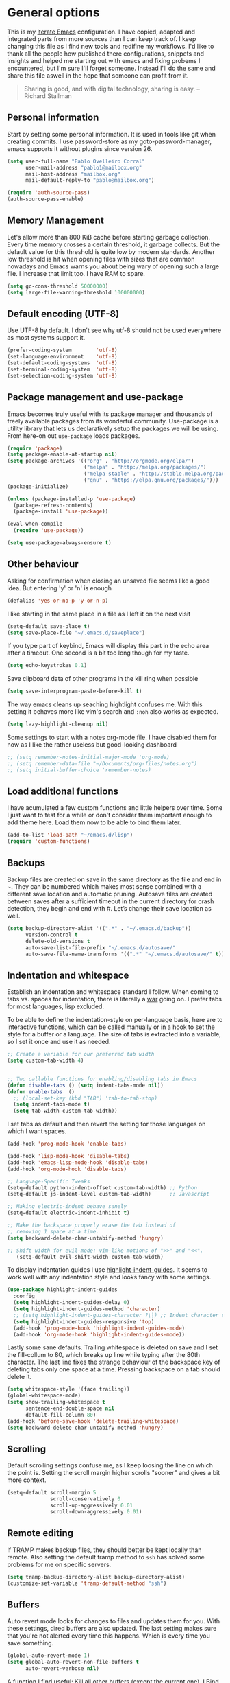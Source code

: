 #+AUTHOR: Pablo Ovelleiro Corral <pablo1@mailbox.org>
#+STARTUP: content

* General options
  This is my [[https://de.wikipedia.org/wiki/Literate_programming][iterate Emacs]] configuration. I have copied, adapted and integrated
  parts from more sources than I can keep track of. I keep changing this file
  as I find new tools and redifine my workflows. I'd like to thank all
  the people how published there configurations, snippets and insights and helped me starting out with
  emacs and fixing probems I encountered, but I'm sure I'll forget someone.
  Instead I'll do the same and share this file aswell in the hope that someone
  can profit from it.

  #+BEGIN_QUOTE
  Sharing is good, and with digital technology, sharing is easy.
  -- Richard Stallman
  #+END_QUOTE

** Personal information
   Start by setting some personal information. It is used in tools like git when
   creating commits. I use password-store as my goto-password-manager, emacs
   supports it without plugins since version 26.

   #+BEGIN_SRC emacs-lisp :tangle yes
     (setq user-full-name "Pablo Ovelleiro Corral"
           user-mail-address "pablo1@mailbox.org"
           mail-host-address "mailbox.org"
           mail-default-reply-to "pablo@mailbox.org")

     (require 'auth-source-pass)
     (auth-source-pass-enable)
   #+END_SRC

** Memory Management

   Let's allow more than 800 KiB cache before starting garbage collection. Every
   time memory crosses a certain threshold, it garbage collects. But the
   default value for this threshold is quite low by modern standards. Another
   low threshold is hit when opening files with sizes that are common nowadays
   and Emacs warns you about being wary of opening such a large file. I
   increase that limit too. I have RAM to spare.

   #+BEGIN_SRC emacs-lisp
   (setq gc-cons-threshold 50000000)
   (setq large-file-warning-threshold 100000000)
   #+END_SRC

** Default encoding (UTF-8)
   Use UTF-8 by default. I don't see why utf-8 should not be used everywhere as
   most systems support it.

   #+BEGIN_SRC emacs-lisp :tangle yes
     (prefer-coding-system        'utf-8)
     (set-language-environment    'utf-8)
     (set-default-coding-systems  'utf-8)
     (set-terminal-coding-system  'utf-8)
     (set-selection-coding-system 'utf-8)
   #+END_SRC

** Package management and use-package

   Emacs becomes truly useful with its package manager and thousands of freely
   available packages from its wonderful community. Use-package is a utility
   library that lets us declaratively setup the packages we will be using. From
   here-on out =use-package= loads packages.

   #+BEGIN_SRC emacs-lisp
     (require 'package)
     (setq package-enable-at-startup nil)
     (setq package-archives '(("org" . "http://orgmode.org/elpa/")
                              ("melpa" . "http://melpa.org/packages/")
                              ("melpa-stable" . "http://stable.melpa.org/packages/")
                              ("gnu" . "https://elpa.gnu.org/packages/")))
     (package-initialize)

     (unless (package-installed-p 'use-package)
       (package-refresh-contents)
       (package-install 'use-package))

     (eval-when-compile
       (require 'use-package))

     (setq use-package-always-ensure t)
   #+END_SRC

** Other behaviour
   Asking for confirmation when closing an unsaved file seems like a good idea.
   But entering 'y' or 'n' is enough

   #+BEGIN_SRC emacs-lisp
   (defalias 'yes-or-no-p 'y-or-n-p)
   #+END_SRC

   I like starting in the same place in a file as I left it on the next visit

   #+BEGIN_SRC emacs-lisp
  (setq-default save-place t)
  (setq save-place-file "~/.emacs.d/saveplace")
   #+END_SRC

   If you type part of keybind, Emacs will display this part in the echo area after
   a timeout. One second is a bit too long though for my taste.

   #+BEGIN_SRC emacs-lisp
   (setq echo-keystrokes 0.1)
   #+END_SRC

   Save clipboard data of other programs in the kill ring when possible

   #+BEGIN_SRC emacs-lisp
  (setq save-interprogram-paste-before-kill t)
   #+END_SRC

   The way emacs cleans up seaching hightlight confuses me. With this setting it
   behaves more like vim's search and =:noh= also works as expected.

   #+BEGIN_SRC emacs-lisp
    (setq lazy-highlight-cleanup nil)
   #+END_SRC

   Some settings to start with a notes org-mode file. I have disabled them for now
   as I like the rather useless but good-looking dashboard

   #+BEGIN_SRC emacs-lisp
    ;; (setq remember-notes-initial-major-mode 'org-mode)
    ;; (setq remember-data-file "~/Documents/org-files/notes.org")
    ;; (setq initial-buffer-choice 'remember-notes)
   #+END_SRC

** Load additional functions

   I have acumulated a few custom functions and little helpers over time. Some I
   just want to test for a while or don't consider them important enough to add
   theme here. Load them now to be able to bind them later.

   #+BEGIN_SRC emacs-lisp
     (add-to-list 'load-path "~/emacs.d/lisp")
     (require 'custom-functions)
   #+END_SRC

** Backups
   Backup files are created on save in the same directory as the file and end in
   ~. They can be numbered which makes most sense combined with a different save
   location and automatic pruning. Autosave files are created between saves after
   a sufficient timeout in the current directory for crash detection, they begin
   and end with #. Let’s change their save location as well.
   #+BEGIN_SRC emacs-lisp
     (setq backup-directory-alist '((".*" . "~/.emacs.d/backup"))
           version-control t
           delete-old-versions t
           auto-save-list-file-prefix "~/.emacs.d/autosave/"
           auto-save-file-name-transforms '((".*" "~/.emacs.d/autosave/" t)))
   #+END_SRC

** Indentation and whitespace

   Establish an indentation and whitespace standard I follow. When coming to
   tabs vs. spaces for indentation, there is literally a [[https://www.jwz.org/doc/tabs-vs-spaces.html][war]] going on. I prefer
   tabs for most languages, lisp excluded.

   To be able to define the indentation-style on per-language basis, here are to
   interactive functions, which can be called manually or in a hook to set the
   style for a buffer or a language. The size of tabs is extracted into a
   variable, so I set it once and use it as needed.

   #+BEGIN_SRC emacs-lisp :tangle yes
     ;; Create a variable for our preferred tab width
     (setq custom-tab-width 4)


     ;; Two callable functions for enabling/disabling tabs in Emacs
     (defun disable-tabs () (setq indent-tabs-mode nil))
     (defun enable-tabs  ()
       ;; (local-set-key (kbd "TAB") 'tab-to-tab-stop)
       (setq indent-tabs-mode t)
       (setq tab-width custom-tab-width))
   #+END_SRC

   I set tabs as default and then revert the setting for those languages on
   which I want spaces.

   #+BEGIN_SRC emacs-lisp
     (add-hook 'prog-mode-hook 'enable-tabs)

     (add-hook 'lisp-mode-hook 'disable-tabs)
     (add-hook 'emacs-lisp-mode-hook 'disable-tabs)
     (add-hook 'org-mode-hook 'disable-tabs)

     ;; Language-Specific Tweaks
     (setq-default python-indent-offset custom-tab-width) ;; Python
     (setq-default js-indent-level custom-tab-width)      ;; Javascript

     ;; Making electric-indent behave sanely
     (setq-default electric-indent-inhibit t)

     ;; Make the backspace properly erase the tab instead of
     ;; removing 1 space at a time.
     (setq backward-delete-char-untabify-method 'hungry)

     ;; Shift width for evil-mode: vim-like motions of ">>" and "<<".
        (setq-default evil-shift-width custom-tab-width)

   #+END_SRC

   To display indentation guides I use [[https://github.com/DarthFennec/highlight-indent-guides][highlight-indent-guides]]. It seems to work
   well with any indentation style and looks fancy with some settings.

   #+BEGIN_SRC emacs-lisp
     (use-package highlight-indent-guides
       :config
       (setq highlight-indent-guides-delay 0)
       (setq highlight-indent-guides-method 'character)
       ;; (setq highlight-indent-guides-character ?\┆) ;; Indent character samples: | ┆ ┊
       (setq highlight-indent-guides-responsive 'top)
       (add-hook 'prog-mode-hook 'highlight-indent-guides-mode)
       (add-hook 'org-mode-hook 'highlight-indent-guides-mode))
   #+END_SRC

   Lastly some sane defaults. Trailing whitespace is deleted on save and I set
   the fill-collum to 80, which breaks up line while typing after the 80th
   character. The last line fixes the strange behaviour of the backspace key of
   deleting tabs only one space at a time. Pressing backspace on a tab should
   delete it.

   #+BEGIN_SRC emacs-lisp
     (setq whitespace-style '(face trailing))
     (global-whitespace-mode)
     (setq show-trailing-whitespace t
           sentence-end-double-space nil
           default-fill-column 80)
     (add-hook 'before-save-hook 'delete-trailing-whitespace)
     (setq backward-delete-char-untabify-method 'hungry)
   #+END_SRC

** Scrolling
   Default scrolling settings confuse me, as I keep loosing the line on which the
   point is. Setting the scroll margin higher scrolls "sooner" and gives a bit
   more context.
   #+BEGIN_SRC emacs-lisp
     (setq-default scroll-margin 5
                   scroll-conservatively 0
                   scroll-up-aggressively 0.01
                   scroll-down-aggressively 0.01)
   #+END_SRC

** Remote editing
   If TRAMP makes backup files, they should better be kept locally than remote.
   Also setting the default tramp method to =ssh= has solved some problems for
   me on specific servers.

   #+BEGIN_SRC emacs-lisp
     (setq tramp-backup-directory-alist backup-directory-alist)
     (customize-set-variable 'tramp-default-method "ssh")
   #+END_SRC

** Buffers
   Auto revert mode looks for changes to files and updates them for you. With
   these settings, dired buffers are also updated. The last setting makes sure
   that you're not alerted every time this happens. Which is every time you
   save something.

   #+BEGIN_SRC emacs-lisp
     (global-auto-revert-mode 1)
     (setq global-auto-revert-non-file-buffers t
           auto-revert-verbose nil)
   #+END_SRC

   A function I find useful: Kill all other buffers (except the current one). I
   Bind this to a key in general, as I use it quite a lot.

   #+BEGIN_SRC emacs-lisp
     (defun kill-other-buffers ()
       "Kill all other buffers."
       (interactive)
       (mapc 'kill-buffer
             (delq (current-buffer)
                   (remove-if-not 'buffer-file-name (buffer-list)))))
   #+END_SRC

* Evil

  The extensible vi layer for Emacs. As a vim-refugee I try to enable evil-mode
  in as many places as I can.

** [[https://github.com/emacs-evil/evil][evil-mode]]
   Ensure the evil-mode package is installed. I don't do much configuration here
   apart from remapping =:= and =;=. I never saw the point of having to press
   =Shift= to enter commands, swiching this keys completely makes more sense to
   me.

   #+BEGIN_SRC emacs-lisp
     (use-package evil
       :ensure t
       :init
       (setq evil-want-integration t)
       (setq evil-want-keybinding nil)
       :config (progn
                 (evil-mode 1)                                                         ;; Enable evil mode everywhere
                 (define-key evil-normal-state-map (kbd ";") 'evil-ex)                 ;; Swap ; and : for easier command entering (normal mode)
                 (define-key evil-visual-state-map (kbd ";") 'evil-ex)                 ;; Swap ; and : for easier command entering (visual mode)
                 (define-key evil-motion-state-map (kbd ":") 'evil-repeat-find-char))) ;; I don't use this much, but map it for completeness


       ;; (evil-define-key 'normal 'global "/" 'swiper)

     ;; (with-eval-after-load 'evil-maps
     ;;   (define-key evil-insert-state-map (kbd "RET") 'newline-and-indent))
   #+END_SRC

** [[https://github.com/emacs-evil/evil-collection][evil-collection]]

   More evil-mode keybindings, more evil-mode, more evil. There are parts that
   evil-mode doesn't cover on it's own like =help-mode= or =calendar=, this
   makes evil's keybindings more consistent.

   #+BEGIN_SRC emacs-lisp :tangle yes
     (use-package evil-collection
       :after evil
       :ensure t
       :custom
       (evil-collection-setup-minibuffer t)
       :config (setq evil-collection-mode-list (delete 'dired evil-collection-mode-list))
       (evil-collection-init))
   #+END_SRC

** [[https://github.com/Somelauw/evil-org-mode][evil-org]]

   I also want evil bindings for org-mode. Why shouldn't I?

   #+BEGIN_SRC emacs-lisp
     (use-package evil-org
       :ensure t
       :after org
       :after evil
       :config
       (add-hook 'org-mode-hook 'evil-org-mode)
       (add-hook 'evil-org-mode-hook
                 (lambda ()
                   (evil-org-set-key-theme)))
       (require 'evil-org-agenda)
       (evil-org-agenda-set-keys))
   #+END_SRC

** [[https://github.com/emacs-evil/evil-magit][evil-magit]]

   Evil keybingings for magit

   #+BEGIN_SRC emacs-lisp :tangle yes
         (use-package evil-magit)
   #+END_SRC

** [[https://github.com/linktohack/evil-commentary][evil-commentary]]

   Toggle comments in evil-mode. I used the similar vim-plugin for a long time,
   so this is muscle-memory. No need to learn it from scratch, the keybindings
   are the same.

   #+BEGIN_SRC emacs-lisp
     (use-package evil-commentary
       :after evil
       :ensure t
       :config
       (evil-commentary-mode))
   #+END_SRC

** [[https://github.com/cofi/evil-numbers][evil-numbers]]

   Another vim-inspired package. I have disabled it for now, since what I really
   want is something like [[https://github.com/triglav/vim-visual-increment][vim-visual-increment]]. One day I might implement that
   functionality and submit a pull-request or create a fork of the package.

   #+BEGIN_SRC emacs-lisp
     ;; (use-package evil-numbers
     ;;    :ensure
     ;;    :config
     ;;    (define-key evil-normal-state-map (kbd "C-A")
     ;;   'evil-numbers/inc-at-pt)
     ;; (define-key evil-normal-state-map (kbd "C-S-A")
     ;;   'evil-numbers/dec-at-pt)
     ;; )
   #+END_SRC


* Language server protocol

  Taken from the [[https://microsoft.github.io/language-server-protocol/][Official page for Language server]]: The idea behind the Language
  Server Protocol (LSP) is to standardize the protocol for how such servers and
  development tools communicate. This way, a single Language Server can be
  re-used in multiple development tools, which in turn can support multiple
  languages with minimal effort.

  In emacs I use [[https://github.com/emacs-lsp/lsp-mode][lsp-mode]] together with [[https://github.com/emacs-lsp/lsp-ui][lsp-ui]] (higher level UI modules) and
  [[https://github.com/tigersoldier/company-lsp][company-lsp]] (integration for my autocompletion package)

  #+BEGIN_SRC emacs-lisp
    (use-package lsp-mode
      :ensure t
      :init (setq lsp-inhibit-message t
                  lsp-eldoc-render-all nil
                  lsp-highlight-symbol-at-point nil))

    (add-hook 'after-init-hook #'global-flycheck-mode)
    (use-package company-lsp
      :after  company
      :ensure t
      :config
      (setq company-lsp-enable-snippet t
            company-lsp-cache-candidates t))


    (use-package lsp-ui
      :ensure t
      :config
      (setq lsp-ui-sideline-enable t
            lsp-ui-sideline-show-symbol t
            lsp-ui-sideline-show-hover t
            lsp-ui-flycheck-enable t
            lsp-ui-imenu-enable t
            ;; lsp-ui-doc-enable nil
            ;; lsp-ui-sideline-ignore-duplicate t
            lsp-ui-sideline-show-code-actions t
            lsp-ui-sideline-update-mode 'point))


    (add-hook 'lsp-mode-hook 'lsp-ui-mode)

    ;; Enable LSP for some languages
    (add-hook 'python-mode-hook #'lsp)
    (add-hook 'go-mode-hook #'lsp)
    (add-hook 'java-mode-hook #'lsp)

    ;; Enable flycheck-mode to display flycheck diagnostics
    (add-hook 'go-mode-hook 'flycheck-mode)
    (add-hook 'python-mode-hook 'flycheck-mode)
    (add-hook 'java-mode-hook 'flycheck-mode)
  #+END_SRC

** [[https://github.com/emacs-lsp/lsp-java][lsp-java]]

   lsp-mode support for java
   #+BEGIN_SRC emacs-lisp
   (use-package lsp-java
     :ensure t
     :after lsp
     :config (add-hook 'java-mode-hook 'lsp))
   #+END_SRC

* File-types
** config-general-mode, general unix files
   #+BEGIN_SRC emacs-lisp
     (use-package config-general-mode
       :ensure t
       :mode ("\\.conf$" "\\.*rc$" ".ini"))

     (use-package ssh-config-mode
       :ensure t
       :mode ("/\\.ssh/config\\'" "/system/ssh\\'" "/sshd?_config\\'" "/known_hosts\\'" "/authorized_keys2?\\'")
       :hook (ssh-config-mode . turn-on-font-lock)
       :config
       (autoload 'ssh-config-mode "ssh-config-mode" t))

     (use-package logview
       :ensure t
       :mode ("syslog\\(?:\\.[0-9]+\\)" "\\.log\\(?:\\.[0-9]+\\)?\\'"))

     (use-package yaml-mode
       :ensure t
       :mode (".yaml$"))

     (use-package yaml-tomato
       :ensure t)

     (use-package vimrc-mode
       :ensure t
       :mode ("^\\.vimrc\\'"))
   #+END_SRC

** graphviz
   #+BEGIN_SRC emacs-lisp
     (use-package graphviz-dot-mode
     :ensure t
     :init
     ;; (defvar default-tab-width nil)
     :mode ("\\.dot\\'"))
   #+END_SRC

** Latex Export

   Most times I use latex it will have some kind of code-blocks in it. I almost
   always want code syntax-highlighting and use the =minted= package for it.
   Some additional options are passed to the latex command, which is set to
   =xelatex=.

   #+BEGIN_SRC emacs-lisp
     (require 'ox-latex)
     (add-to-list 'org-latex-packages-alist '("" "minted"))
     (setq org-latex-listings 'minted)
     (setq org-latex-pdf-process
           '("xelatex -shell-escape -interaction nonstopmode -output-directory %o %f"))
     (setq org-latex-minted-options
           '(("frame" "lines") ("breaklines" "true")  ("frame" "single") ))
   #+END_SRC


** go

#+BEGIN_SRC emacs-lisp

(use-package go-mode
  :ensure t
  :mode ("\\.go\\'" . go-mode))

(use-package go-eldoc
  :ensure t
  :after (go-mode)
  :hook (go-mode . go-eldoc-setup))

(add-hook 'go-mode-hook 'lsp)

#+END_SRC
* Completion and snippets
** [[https://github.com/abo-abo/swiper][ivy/swiper/counsel]]

   Use ivy for selecting things, also add recent files and bookmarks to the list
   and set a custom date format. Enabling =virtual-buffers= shows recent files
   (=recentf=mode=) and bookmarks too. To stop the suggestions being littered
   with backup and autosave files, I ignore filenames beginning with =#= or
   ending with =#= or =~=.

   I set the matching algorithm to fuzzy (using flx) everywhere except in
   swiper. When searching in files I most often am looking for a particular string

   #+BEGIN_SRC emacs-lisp
     (use-package ivy
       :ensure t
       :config
       (ivy-mode)
       (setq ivy-display-style 'fancy
             ivy-format-function 'ivy-format-function-line ; Make highlight extend all the way to the right
             ivy-use-virtual-buffers t
             ivy-count-format "[%d/%d] "
             enable-recursive-minibuffers t
             ivy-use-selectable-prompt t)


       (setq counsel-find-file-ignore-regexp
             (concat
              "\\(?:\\`[#.]\\)"
              "\\|\\(?:\\`.+?[#~]\\'\\)")))



     (setq ivy-re-builders-alist
           '((swiper . ivy--regex-plus)
             (t      . ivy--regex-fuzzy)))



   #+END_SRC


   #+BEGIN_SRC emacs-lisp

(setq ivy-height-alist
      '((t
         lambda (_caller)
         (/ (frame-height) 3))))

   #+END_SRC

   Ivy-rich displays additional information for the items in ivy. I use mostly
   the default configuration for it for now, but there is more room for customization
   and improvement here.

   #+BEGIN_SRC emacs-lisp
     (use-package ivy-rich
       :ensure t
       :after ivy
       :init
       (setq ivy-rich-path-style 'abbrev
             ivy-virtual-abbreviate 'full)
       :config
       (setq ivy-rich-display-transformers-list

             '(ivy-switch-buffer
               (:columns
                ((ivy-rich-candidate (:width 50))  ; return the candidate itself
                 (ivy-rich-switch-buffer-size (:width 7))  ; return the buffer size
                 (ivy-rich-switch-buffer-indicators (:width 4 :face error :align right)); return the buffer indicators
                 (ivy-rich-switch-buffer-major-mode (:width 20 :face warning))          ; return the major mode info
                 (ivy-rich-switch-buffer-project (:width 20 :face success))             ; return project name using `projectile'
                 (ivy-rich-switch-buffer-path (:aligtn right :width (lambda (x) (ivy-rich-switch-buffer-shorten-path x (ivy-rich-minibuffer-width 0.3))))))  ; return file path relative to project root or `default-directory' if project is nil
                :predicate
                (lambda (cand) (get-buffer cand)))
               counsel-M-x
               (:columns
                ((counsel-M-x-transformer (:width 40))  ; thr original transfomer
                 (ivy-rich-counsel-function-docstring (:face font-lock-doc-face))))  ; return the docstring of the command
               counsel-describe-function
               (:columns
                ((counsel-describe-function-transformer (:width 40))  ; the original transformer
                 (ivy-rich-counsel-function-docstring (:face font-lock-doc-face))))  ; return the docstring of the function
               counsel-describe-variable
               (:columns
                ((counsel-describe-variable-transformer (:width 40))  ; the original transformer
                 (ivy-rich-counsel-variable-docstring (:face font-lock-doc-face))))  ; return the docstring of the variable
               counsel-recentf
               (:columns
                ((ivy-rich-candidate (:width 0.8)) ; return the candidate itself
                 (ivy-rich-file-last-modified-time (:face font-lock-comment-face)))) ; return the last modified time of the file
               counsel-projectile-switch-project
               (:columns
                ((ivy-rich-candidate)))
               counsel-projectile-find-file
               (:columns
                ((ivy-rich-file-icon)
                 (counsel-projectile-find-file-transformer))
                counsel-projectile-find-dir
                (:columns
                 ((ivy-rich-file-icon)
                  (counsel-projectile-find-dir-transformer))
                 ))))
       (ivy-rich-mode 1))

     (setq ivy-format-function #'ivy-format-function-line)
   #+END_SRC


** [[https://github.com/lewang/flx][flx]]

   I use flx which provides a better fuzzy matching algorithm for ivy. The
   details are explained on it's GitHub page, all I can say is: it works better
   for me. Setting =ivy--regex-fuzzy= splits each character with a wild card.
   Searching for "for" returns all "f.*o.*r" matches, resulting in a large
   number of hits. Ivy sorts such large lists using flx package's scoring
   mechanism automatically, if installed.

   #+BEGIN_SRC emacs-lisp
     (use-package flx
       :ensure t
       :config
       (setq ivy-initial-inputs-alist nil))
   #+END_SRC

** [[https://github.com/company-mode/company-mode][company-mode]]
   Modular in-buffer completion framework for Emacs
   #+BEGIN_SRC emacs-lisp

     ;; (use-package company-go
     ;;   :ensure t
     ;;   :defer t
     ;;   :init
     ;;   (with-eval-after-load 'company
     ;; (add-to-list 'company-backends 'company-go)))

     (use-package company
       :ensure t
       :config
       (progn
         (setq company-idle-delay 0.2
               company-selection-wrap-around t
               company-dabberv-downcase 0
               company-minimum-prefix-length 1
               company-show-numbers t
               company-tooltip-limit 20)
         (company-tng-configure-default)
         (define-key company-active-map [tab] nil)
         (define-key company-active-map (kbd "TAB") nil)
         )

       ;; Facing
       (unless (face-attribute 'company-tooltip :background)
         (set-face-attribute 'company-tooltip nil :background "black" :foreground "gray40")
         (set-face-attribute 'company-tooltip-selection nil :inherit 'company-tooltip :background "gray15")
         (set-face-attribute 'company-preview nil :background "black")
         (set-face-attribute 'company-preview-common nil :inherit 'company-preview :foreground "gray40")
         (set-face-attribute 'company-scrollbar-bg nil :inherit 'company-tooltip :background "gray20")
         (set-face-attribute 'company-scrollbar-fg nil :background "gray40"))


       ;; Activating globally
       (global-company-mode t)



       (use-package company-quickhelp
         :ensure t
         :after company
         :config
         (company-quickhelp-mode 1))

       (use-package company-quickhelp          ; Documentation popups for Company
         :ensure t
         :defer t
         :init (add-hook 'global-company-mode-hook #'company-quickhelp-mode)
         )
         )



          (push 'company-lsp company-backends)
   #+END_SRC


** [[https://github.com/joaotavora/yasnippet][yasnippet]]
   A template system for Emacs
   #+BEGIN_SRC emacs-lisp

     (use-package yasnippet
       :ensure t
       :config
       (progn

         ;; (define-key yas-minor-mode-map (kbd "tab") #'yas-expand)

         ;; Activate global
         (yas-global-mode)))

     (use-package yasnippet-snippets :ensure t)
     (use-package ivy-yasnippet :ensure t)

     (defvar company-mode/enable-yas t
       "Enable yasnippet for all backends.")

     (defun company-mode/backend-with-yas (backend)
       (if
           (or (not company-mode/enable-yas)
               (and (listp backend) (member 'company-yasnippet backend))
               )
           backend
         (append (if (consp backend) backend (list backend))
                 '(:with company-yasnippet))))
     (setq company-backends (mapcar #'company-mode/backend-with-yas company-backends))
   #+END_SRC

   Then working with yasnippet I use tab to exand snippets. Emacs is quite
   smart when it comes to indenting new lines, but sometimes I just want to
   insert a tab. The follwing function checks if I'm trying to expand a
   snippet, if not it just inserts a tab. There is also the
   =indent-for-tab-command= function (and others), but I keep having problems
   with it and just inserting a tab is good enought for me. Let the tab just
   be tab, I have =>>= and =<<= to indent.

   #+BEGIN_SRC emacs-lisp
       (defun check-expansion ()
         (save-excursion
           (if (looking-at "\\_>") t
             (backward-char 1)
             (if (looking-at "\\.") t
               (backward-char 1)
               (if (looking-at "->") t nil)))))

       (defun do-yas-expand ()
         (let ((yas/fallback-behavior 'return-nil))
           (yas/expand)))

       (defun tab-indent-or-complete ()
         (interactive)
         (if (minibufferp)
             (minibuffer-complete)
           (if (or (not yas/minor-mode)
                   (null (do-yas-expand)))
               (if (check-expansion)
                   (company-complete-common)
                 (tab-to-tab-stop)))))

       (global-set-key [tab] 'tab-indent-or-complete)
   #+END_SRC

* Org-Mode

  #+BEGIN_SRC emacs-lisp
        (defun ck/org-confirm-babel-evaluate (lang body)
          (not (or (string= lang "latex") (string= lang "dot"))))
        (setq org-confirm-babel-evaluate 'ck/org-confirm-babel-evaluate)

        (add-hook 'org-mode-hook '(lambda () (setq fill-column 80)))
        (add-hook 'org-mode-hook 'turn-on-auto-fill)

        (org-babel-do-load-languages
         'org-babel-load-languages
         '((dot . t))) ; this line activates dot

        (load-library "find-lisp")
        (setq org-agenda-files
              (find-lisp-find-files "~/Documents/org-files" "\.org$"))

    ;; (setq org-agenda-files (list "~/Documents/org-files/todo.org"
    ;;                              "~/Documents/org-files/calendar.org"
    ;;                              "~/Documents/org/home.org"))

  #+END_SRC

  #+BEGIN_SRC emacs-lisp

  (setq org-capture-templates
        '(
          ("t"    ; hotkey
           "TODO (personal)" ; name
           entry   ; type
                                          ; heading and title
           (file+headline "~/Documents/org-files/todo.org" "Personal")
           "* TODO %^{Description}\n%?\n\t%i\n\t%a%U")

          ("T"    ; hotkey
           "TODO (work)" ; name
           entry   ; type
                                          ; heading and title
           (file+headline "~/Documents/org-files/todo.org" "Committance")
           "* TODO %^{Description}\n%?\n\t%i\n\t%a%U")
          ))
  #+END_SRC

** [[https://github.com/sabof/org-bullets][org-bullets]]

   Make the bullets in org-mode look nicer with UTF-8 characters

   #+BEGIN_SRC emacs-lisp
   (setq org-cycle-separator-lines 0)
   (use-package org-bullets
     :demand
     :config
     (add-hook 'org-mode-hook (lambda () (org-bullets-mode 1))))

   #+END_SRC


** [[https://github.com/yjwen/org-reveal][org-reveal]]

   Reveal.js is a tool for creating HTML presentations. Org-Reveal exports Org
   documents to reveal.js presentations.

   #+BEGIN_SRC emacs-lisp
     (use-package ox-reveal
       :ensure ox-reveal)

     (setq org-reveal-root "http://cdn.jsdelivr.net/reveal.js/3.0.0/")
     (setq org-reveal-mathjax t)

     (use-package htmlize
       :ensure t)
   #+END_SRC

* Linting, spellcheck and reformatting
** [[https://github.com/flycheck/flycheck][flycheck]]
   On the fly syntax checking
   #+BEGIN_SRC emacs-lisp
   (use-package flycheck
     :ensure t
     :init (global-flycheck-mode))
   #+END_SRC
** [[https://github.com/lassik/emacs-format-all-the-code][format-all]]
   Auto-format source code in many languages with one command
   #+BEGIN_SRC emacs-lisp :tangle yes
      (use-package format-all
      :ensure t)
   #+END_SRC

* Other tools
  #+BEGIN_SRC emacs-lisp
(setq langtool-language-tool-jar "/usr/share/java/languagetool/languagetool-commandline.jar")

  #+END_SRC
** [[https://github.com/politza/pdf-tools][pdf-tools]]
   #+BEGIN_SRC emacs-lisp :tangle yes

     (use-package pdf-tools
       :ensure t
       :config
       (pdf-tools-install)
       (setq-default pdf-view-display-size 'fit-page)
       ;; (bind-keys :map pdf-view-mode-map
       ;;     ("\\" . hydra-pdftools/body)
       ;;     ("<s-spc>" .  pdf-view-scroll-down-or-next-page)
       ;;     ("g"  . pdf-view-first-page)
       ;;     ("G"  . pdf-view-last-page)
       ;;     ("l"  . image-forward-hscroll)
       ;;     ("h"  . image-backward-hscroll)
       ;;     ("j"  . pdf-view-next-page)
       ;;     ("k"  . pdf-view-previous-page)
       ;;     ("e"  . pdf-view-goto-page)
       ;;     ("u"  . pdf-view-revert-buffer)
       ;;     ("al" . pdf-annot-list-annotations)
       ;;     ("ad" . pdf-annot-delete)
       ;;     ("aa" . pdf-annot-attachment-dired)
       ;;     ("am" . pdf-annot-add-markup-annotation)
       ;;     ("at" . pdf-annot-add-text-annotation)
       ;;     ("y"  . pdf-view-kill-ring-save)
       ;;     ("i"  . pdf-misc-display-metadata)
       ;;     ("s"  . pdf-occur)
       ;;     ("b"  . pdf-view-set-slice-from-bounding-box)
       ;;     ("r"  . pdf-view-reset-slice)
       ;; )
     (use-package org-pdfview :ensure t))
   #+END_SRC

** [[https://magit.vc/][magit]]
   #+BEGIN_SRC emacs-lisp :tangle yes
       (use-package magit
         :ensure t
         :defer t
         ;; :bind (("C-x g" . magit-status))
         ;; :config
         ;; (progn
     ;;       (defun inkel/magit-log-edit-mode-hook ()
     ;;   (setq fill-column 72)
     ;;   (flyspell-mode t)
     ;;   (turn-on-auto-fill))
     ;;       (add-hook 'magit-log-edit-mode-hook 'inkel/magit-log-edit-mode-hook)
     ;;       (defadvice magit-status (around magit-fullscreen activate)
     ;;   (window-configuration-to-register :magit-fullscreen)
     ;;   ad-do-it
     ;;   (delete-other-windows))
     ;;
     ;; )
         )
   #+END_SRC

** [[https://github.com/dgutov/diff-hl][diff-hl]]
   Show git diff gutter
   #+BEGIN_SRC emacs-lisp
   (use-package diff-hl
 :ensure t
 :config
 (global-diff-hl-mode +1)
 (add-hook 'dired-mode-hook 'diff-hl-dired-mode)
 (add-hook 'magit-post-refresh-hook 'diff-hl-magit-post-refresh))
   #+END_SRC

** [[https://github.com/justbur/emacs-which-key][which-key]]
   Emacs package that displays available keybindings in popup
   #+BEGIN_SRC emacs-lisp
   (use-package which-key :demand)
   (which-key-mode)
   #+END_SRC
** [[https://github.com/bbatsov/projectile][projectile]]
   #+BEGIN_SRC emacs-lisp :tangle yes
     (use-package projectile
       :bind-keymap
       ;; ("C-c p" . projectile-command-map)
       :config
       (setq projectile-project-search-path '("~/Projects/" "~/Documents/" "~/Documents/org-files")))
     (projectile-mode +1)
   #+END_SRC
** [[https://github.com/ericdanan/counsel-projectile][counsel-projectile]]
   #+BEGIN_SRC emacs-lisp :tangle yes
     (use-package counsel-projectile
       :ensure t
       :config
       (counsel-projectile-mode))
   #+END_SRC

** [[https://github.com/DarwinAwardWinner/amx][amx]]
   #+BEGIN_SRC emacs-lisp
     (use-package amx :defer 0.5
       :config (amx-mode))
   #+END_SRC
* Keybindings
  I really like the idea of a leader key for custom bindings. More generally
  (pun intended) I like the =general.el= package a lot, as I can define them
  without having to worry too much about replacing something that is already
  bound to that key. I took a few ideas from spacemacs (namely using =SPC= for
  my leader) and bind all keys to mnemonics that make sense to me. In
  combination with which-key I find them easy to remember and instead of just
  using spacemacs I can keep addingrthe ones I really need.

** [[https://github.com/noctuid/general.el][general.el]]
   More convenient key definitions in emacs
   #+BEGIN_SRC emacs-lisp
     (use-package general
       :ensure t
       :init
       (setq general-override-states '(insert
                                       emacs
                                       hybrid
                                       normal
                                       visual
                                       motion
                                       operator
                                       replace))


       :config
       (general-define-key
        :states '(normal visual insert emacs motion)
        :keymaps 'override
        :prefix "SPC"
        :non-normal-prefix "M-SPC"
        ;; General stuff
        "SPC"  '(counsel-M-x :which-key "M-x")
        "ESC"  'keyboard-quit
        "/"  '(counsel-ag :wich-key "ag")
        "."  '(avy-goto-word-or-subword-1  :which-key "go to word")
        ;; "a" '(hydra-launcher/body :which-key "Applications")
        "c"  '(counsel-org-capture  :which-key "org Capture")
        ;; "w" '(hydra-window/body :which-key "Window")

        ;; Files
        "f"  '(:ignore t :which-key "files")
        "fd" '(counsel-git :which-key "find in git dir")
        "ff" '(counsel-find-file :which-key "open file")
        "fr" '(counsel-recentf :which-key "recent-files")
        ;; Configs
        "fc" '(:ignore t :which-key "Config")
        "fc" '(:ignore t :which-key "Config")

        ;; "fce" '(:ignore t :which-key "Config") TODO edit emacs settings org

        ;; Applicartions
        "a"  '(:ignore t :which-key "Applications")
        "g"  '(:ignore t :which-key "Git")
        "gs" '(magit-status :which-key "Git status")


        ;; Org
        "o"  '(:ignore t :which-key "Org")
        "ol" '(org-toggle-link-display :which-key "Toggle link visibility")
        "ov" '(visible-mode :which-key "Toggle visibility")

        ;; Windows
        "w"  '(:ignore t :which-key "Window")
        "wo" '(delete-other-windows :which-key "delete other windows")
        "wd" '(delete-window :which-key "delete window")
        "ws" '(split-window-right :which-key "split vertical")
        "wS" '(split-window-below :which-key "split horizontal")

        ;; Buffers TODO edit, eval..
        "b"  '(:ignore t :which-key "Buffer")
        "bo" '(kill-other-buffers :which-key "Kill other buffers")
        "bd" '(kill-buffer-and-window :which-key "kill buffer and window")
        "TAB"  '(ivy-switch-buffer :which-key "switch buffer")
        "b=" '(format-all-buffer :which-key "Cleanup current buffer")


        ;; Projects
        "p" '(:ignore t :which-key "Project")
        "pp" '(counsel-projectile-switch-project :which-key "Switch project")
        "pf" '(counsel-projectile-find-file :which-key "Project file")
        "p/" '(counsel-projectile-ag :which-key "Search project")



        ))
   #+END_SRC
* Work Tools
  Some services I'm forced to use and integrate into emacs.
** Wiki
   #+BEGIN_SRC emacs-lisp
     (use-package dokuwiki
       :ensure t
       :defer t
       :config
       (setq dokuwiki-xml-rpc-url "http://192.168.3.132/dokuwiki/lib/exe/xmlrpc.php")
       (setq dokuwiki-login-user-name "povelleiro"))
   #+END_SRC

** Jira
   #+BEGIN_SRC emacs-lisp
     (use-package org-jira
       :ensure t
       :defer t
       :config
       (setq jiralib-url "https://desk.committance.com")
       )



(setq org-jira-custom-jqls
  '(
    (:jql " assignee = p.ovelleiro AND status != backlog AND resolution is EMPTY ORDER BY priority DESC "
          :filename "my-issues")
    ))
   #+END_SRC

* Spellcheck
  #+BEGIN_SRC emacs-lisp

(when (executable-find "hunspell")
  (setq-default ispell-program-name "hunspell")
  (setq ispell-really-hunspell t))

;; easy spell check
(global-set-key (kbd "<f8>") 'ispell-word)
(global-set-key (kbd "S-<f8>") 'flyspell-buffer)
(defun flyspell-check-next-highlighted-word ()
  "Custom function to spell check next highlighted word"
  (interactive)
  (flyspell-goto-next-error)
  (ispell-word)
  )
(global-set-key (kbd "M-<f8>") 'flyspell-check-next-highlighted-word)

(eval-after-load "flyspell"
  '(progn
     (defun flyspell-goto-next-and-popup ( )
       "Goto the next spelling error, popup menu, and stop when the end of buffer is reached."
       (interactive)
       (while (< (point) (point-max))
     (flyspell-goto-next-error)
     (redisplay)
     (flyspell-correct-word-before-point))
       (message "No more spelling errors in buffer.")
       )
     ))
(define-key flyspell-mode-map (kbd "C-<f8>") 'flyspell-goto-next-and-popup)

  #+END_SRC
* Eshell

  A shamelessly copied snippet do make the emacs-shell look a bit nicer. Still
  have to get the line-numbers to disappear

  #+BEGIN_SRC emacs-lisp
(require 'cl)
(require 'dash)
(require 's)

(defmacro with-face (STR &rest PROPS)
  "Return STR propertized with PROPS."
  `(propertize ,STR 'face (list ,@PROPS)))

(defmacro esh-section (NAME ICON FORM &rest PROPS)
  "Build eshell section NAME with ICON prepended to evaled FORM with PROPS."
  `(setq ,NAME
         (lambda () (when ,FORM
                 (-> ,ICON
                    (concat esh-section-delim ,FORM)
                    (with-face ,@PROPS))))))

(defun esh-acc (acc x)
  "Accumulator for evaluating and concatenating esh-sections."
  (--if-let (funcall x)
      (if (s-blank? acc)
          it
        (concat acc esh-sep it))
    acc))

(defun esh-prompt-func ()
  "Build `eshell-prompt-function'"
  (concat esh-header
          (-reduce-from 'esh-acc "" eshell-funcs)
          "\n"
          eshell-prompt-string))

(esh-section esh-dir
             "\xf07c"  ;  (faicon folder)
             (abbreviate-file-name (eshell/pwd))
             '(:foreground "gold" :bold ultra-bold :underline t))

(esh-section esh-git
             "\xe907"  ;  (git icon)
             (magit-get-current-branch)
             '(:foreground "pink"))

(esh-section esh-clock
             "\xf017"  ;  (clock icon)
             (format-time-string "%H:%M" (current-time))
             '(:foreground "forest green"))

;; Below I implement a "prompt number" section
(setq esh-prompt-num 0)
(add-hook 'eshell-exit-hook (lambda () (setq esh-prompt-num 0)))
(advice-add 'eshell-send-input :before
            (lambda (&rest args) (setq esh-prompt-num (incf esh-prompt-num))))

(esh-section esh-num
             "\xf0c9"  ;  (list icon)
             (number-to-string esh-prompt-num)
             '(:foreground "brown"))

;; Separator between esh-sections
(setq esh-sep "  ")  ; or " | "

;; Separator between an esh-section icon and form
(setq esh-section-delim " ")

;; Eshell prompt header
(setq esh-header "\n ")  ; or "\n┌─"

;; Eshell prompt regexp and string. Unless you are varying the prompt by eg.
;; your login, these can be the same.
(setq eshell-prompt-regexp " ")   ; or "└─> "
(setq eshell-prompt-string " ")   ; or "└─> "

;; Choose which eshell-funcs to enable
(setq eshell-funcs (list esh-dir esh-git esh-clock esh-num))

;; Enable the new eshell prompt
(setq eshell-prompt-function 'esh-prompt-func)
(add-hook 'shell-mode-hook (lambda ()
                                                          (linum-mode -1)))
  #+END_SRC
* Encryption

  This will force Emacs to use its own internal password prompt instead of an
  external [[https://www.masteringemacs.org/article/keeping-secrets-in-emacs-gnupg-auth-sources][pin entry program]].

  #+BEGIN_SRC emacs-lisp
(setenv "GPG_AGENT_INFO" nil)
  #+END_SRC
* Notmuch

  After coming back to thunderbird from various email-clients I have tried, this
  is now my attempt of using notmuch with emacs to manage my email. The setup is
  pretty common: notmuch + offlineimap + msmtp.

  Starting with notmuch itself I set a few general options that make it a bit
  nicer to use, like killing buffers after sending messages. No need to keep
  them open. Also in most cases I want to have the newest messages at the top.
  #+BEGIN_SRC emacs-lisp
    (require 'notmuch) ; loads notmuch package
    (setq message-directory "~/mail")
    (setq notmuch-show-logo nil)
    (setq message-kill-buffer-on-exit t) ; kill buffer after sending mail)
    (setq notmuch-search-oldest-first nil) ;; Newest messages first
    (setq message-default-mail-headers "Cc: \nBcc: \n")
    (setq notmuch-archive-tags '("-inbox" "+archived"))
  #+END_SRC

  To get msmtp to work correctly the following options have to be set. The only
  trick here seems to be getting emacs to actually pass the envelope from.

  #+BEGIN_SRC emacs-lisp
(setq notmuch-always-prompt-for-sender 't)
    (setq mail-specify-envelope-from t)
    (setq message-sendmail-envelope-from 'header)
    (setq mail-envelope-from 'header)
    (setq message-send-mail-function 'message-send-mail-with-sendmail)
    ;; sendmail-program "~/dev/mail/msmtp-enqueue.sh"
     ;; (setq sendmail-program "/usr/share/doc/msmtp/msmtpqueue/msmtp-enqueue.sh")
  #+END_SRC

  Specify where send messages should be stored. I set the accounts individually as
  I don't want the messages to be mixed up later.
  #+BEGIN_SRC emacs-lisp
  (setq notmuch-fccA-dirs '(("pablo1@mailbox.org" . "mailbox/Sent -inbox +sent -unread")
                           ;; ("sean.escriva@gmail.com" . "seanescriva-gmail.com/sent")
  (".*" . "sent")))

  #+END_SRC


  ;; mail contacts
  #+BEGIN_SRC emacs-lisp
(require 'notmuch-address)
(setq notmuch-archive-tags '("-unread" "+archived"))
(notmuch-address-message-insinuate)
#+END_SRC

#+BEGIN_SRC emacs-lisp


  (use-package gnus-alias
    :ensure t
    :config

    (progn
      ;; (autoload 'gnus-alias-determine-identity "gnus-alias" "" t)
      ;; Define two identities, "home" and "work"
      (setq gnus-alias-identity-alist
            '(("mailbox"
               nil ;; Does not refer to any other identity
               "Pablo Ovelleiro Corral <pablo1@mailbox.org>" ;; Sender address
               nil ;; No organization header
               nil ;; No extra headers
               nil ;; No extra body text
               "~/Documents/sig_mailbox.txt")
              ("committance"
               nil
               "Pablo Ovelleiro Corral <pablo.ovelleiro@committance.com>"
               "committance AG"
               nil ;; (("Bcc" . "john.doe@example.com"))
               nil
               "~/Documents/sig_committance.txt")))
      ;; Use "home" identity by default
      (setq gnus-alias-default-identity "mailbox")
      ;; Define rules to match work identity
      (setq gnus-alias-identity-rules
            '(
              ("committance"
               ("any" "<\\(.+\\)\\@committance\\.com" both) "committance")
              )
            )
      ;; Determine identity when message-mode loads
      (add-hook 'message-setup-hook 'gnus-alias-determine-identity)
      )
    )
#+END_SRC

  #+BEGIN_SRC emacs-lisp


  (use-package gnus-alias
    :ensure t
    :config



    ;; (setq notmuch-archive-tags (quote ("-inbox" "+archived")))
    (setq notmuch-saved-searches '
       ((:name "mailbox" :query "folder:mailbox/INBOX")
        (:name "committance" :query "folder:committance/INBOX" :key "f")
        (:name "All Inboxes" :query "tag:inbox" :key "i")
        (:name "unred" :query "tag:unred" :key "u")
        (:name "sent" :query "tag:sent" :key "t")
        (:name "drafts" :query "tag:draft" :key "d")
        (:name "all mail" :query "*" :key "a")))
		)
  #+END_SRC
* Calendar and TODOs
  #+BEGIN_SRC emacs-lisp


   (use-package org-caldav
     :after (org org-agenda)
     :ensure t
     :config
     (setq
      org-caldav-calendars
      `((:calendar-id "Y2FsOi8vMC8zMQ"
                      :inbox "~/org-files/calendars/mailbox.org"
                      :url "https://dav.mailbox.org/caldav/"
                      :files ("~/org-files/calendars/mailbox.org")
                      )

        (:calendar-id "Y2FsOi8vMC81OA"
                      :inbox "~/org-files/calendars/stundenplan.org"
                      :url "https://dav.mailbox.org/caldav/"
                      :files ("~/org-files/calendars/stundenplan.org")
                      ;; :files ,(org-agenda-files)
                      )

        )

  ;; (setq org-caldav-backup-file "~/org-files/calendars/org-caldav-backup.org")
   ;; (setq org-caldav-save-directory "~/org-files/calendars/save.org/")
   ;; (setq org-icalendar-alarm-time 1)

   ;;    org-caldav-delete-org-entries 'ask
   ;;    org-icalendar-include-todo t
      ;; org-icalendar-timezone eqyiel/timezone
      ;; org-icalendar-use-scheduled '(event-if-todo)
      ))




   (setq calendar-week-start-day 1) ; 0:Sunday, 1:Monday



   (setq solar-n-hemi-seasons
         '("Frühlingsanfang" "Sommeranfang" "Herbstanfang" "Winteranfang"))

   (setq holiday-general-holidays
         '((holiday-fixed 1 1 "Neujahr")
           (holiday-fixed 5 1 "1. Mai")
           (holiday-fixed 10 3 "Tag der Deutschen Einheit")))

   (setq holiday-general-holidays
         '((holiday-fixed 1 1 "Neujahr")
           (holiday-fixed 5 1 "1. Mai")
           (holiday-fixed 10 3 "Tag der Deutschen Einheit")))

   (setq holiday-christian-holidays
         '((holiday-float 12 0 -4 "1. Advent" 24)
           (holiday-float 12 0 -3 "2. Advent" 24)
           (holiday-float 12 0 -2 "3. Advent" 24)
           (holiday-float 12 0 -1 "4. Advent" 24)
           (holiday-fixed 12 24 "Weihnachten")
           (holiday-fixed 12 25 "1. Weihnachtstag")
           (holiday-fixed 12 26 "2. Weihnachtstag")
           (holiday-fixed 1 6 "Heilige Drei Könige")
           (holiday-easter-etc -48 "Rosenmontag")
           (holiday-easter-etc -3 "Gründonnerstag")
           (holiday-easter-etc -2 "Karfreitag")
           (holiday-easter-etc 0 "Ostersonntag")
           (holiday-easter-etc +1 "Ostermontag")
           (holiday-easter-etc +39 "Christi Himmelfahrt")
           (holiday-easter-etc +49 "Pfingstsonntag")
           (holiday-easter-etc +50 "Pfingstmontag")
           (holiday-easter-etc +60 "Fronleichnam")
           (holiday-fixed 8 15 "Mariae Himmelfahrt")
           (holiday-fixed 11 1 "Allerheiligen")
           (holiday-float 11 0 1 "Totensonntag" 20)))

   (setq holiday-oriental-holidays nil
         holiday-bahai-holidays nil
         holiday-islamic-holidays nil
         holiday-hebrew-holidays nil)
  #+END_SRC

** [[https://github.com/kiwanami/emacs-calfw][calfw]]

A calendar framework for Emacs

  #+BEGIN_SRC emacs-lisp
    (use-package calfw
      :ensure t
      :commands (cfw:open-calendar-buffer))

    (use-package calfw-org
      :ensure t
      :commands (cfw:open-org-calendar))
  #+END_SRC

* Appearance

  Removes the menu,tool and scrollbars along with the splash-screen.

  #+BEGIN_SRC emacs-lisp
    (menu-bar-mode -1)
    (tool-bar-mode -1)
    (scroll-bar-mode -1)
    (setq inhibit-splash-screen t)

    (global-hl-line-mode 1)                                ;; Highlight current line
    (setq-default display-line-numbers 'relative           ;; Display relative line-numbers
                  display-line-numbers-current-absolute t) ;; Show absolute line number for current line
    (show-paren-mode 1)                                    ;; Show matching parenthesis
    (setq show-paren-delay 0)                              ;; Show it immediately, don't delay
  #+END_SRC
** [[https://github.com/TheBB/spaceline][spaceline]]
   Show a nicer mode-line
   #+BEGIN_SRC emacs-lisp
     (use-package spaceline
 :ensure t
 :init
 (require 'spaceline-config)
 (setq spaceline-highlight-face-func 'spaceline-highlight-face-evil-state)
 (setq powerline-default-separator 'slant)
 (setq evil-normal-state-tag "NORMAL")
 (setq evil-insert-state-tag "INSERT")
 (setq evil-visual-state-tag "VISUAL")
 (setq evil-emacs-state-tag "EMACS")
 :config
 (progn
   (                    ;; spaceline-define-segment buffer-id
                     ;;  ( if (buffer-file-name)
                     ;;       (let ((project-root (projectile-project-p)))
                     ;;         (if project-root
                     ;;             (file-relative-name (buffer-file-name) project-root)
                     ;;           (abbreviate-file-name (buffer-file-name))))
                     ;;     (powerline-buffer-id)
                     ;;   )
     )
   (spaceline-spacemacs-theme)
   (spaceline-toggle-minor-modes-off)))
   #+END_SRC
** [[https://github.com/emacs-dashboard/emacs-dashboard][emacs-dashbord]]
   Display a startup dashboard
   #+BEGIN_SRC emacs-lisp
       (use-package dashboard
     :ensure t
     :config
     (dashboard-setup-startup-hook))
     (setq initial-buffer-choice (lambda () (get-buffer "*dashboard*")))
     (setq dashboard-items '((recents  . 5)
         (bookmarks . 5)
         (projects . 5)
         (agenda . 5)
         ;; (registers . 5)
     ))

     (setq dashboard-banner-logo-title "Happy hacking.")        ;; Set the title
     (setq dashboard-startup-banner "~/.emacs.d/pc.png")        ;; Set the banner
     (setq dashboard-center-content t)            ;; Center content
     (setq initial-buffer-choice (lambda () (get-buffer "*dashboard*")))
   #+END_SRC

** [[https://github.com/tarsius/hl-todo][hl-todo]]

   Minor mode for coloring TODO, NOTE, FIXME and many more keywords of
   that sort prevalent in comments and strings.
   #+BEGIN_SRC emacs-lisp
  ;; (use-package hl-todo
  ;; :ensure t
  ;; :config
  ;;  ((setq hl-todo-keyword-faces '(("TODO" . hl-todo)
  ;;                                 ("NOTE" . hl-todo)
  ;;                                 ("HACK" . hl-todo)
  ;;                                 ("FIXME" . hl-todo)
  ;;                                 ("KLUDGE" . hl-todo)))



  ;;   (with-eval-after-load 'hl-todo
  ;;     (hl-todo-set-regexp))
  ;;     (hl-todo-mode)
   #+END_SRC


** [[https://github.com/emacsmirror/rainbow-mode][rainbow-mode]]
   A minor mode for Emacs which displays strings representing colors with the
   color they represent as background.

   #+BEGIN_SRC emacs-lisp
     (use-package rainbow-mode
       :ensure t
       :config
       (add-hook 'prog-mode-hook 'rainbow-mode))
   #+END_SRC

** Themes
   Also install some themes. If I'll be looking at this the whole day, it might
   as well look nice.

*** doom-themes

    #+BEGIN_SRC emacs-lisp
      (use-package doom-themes
        :init
        (load-theme 'doom-one-light t)
        :config
        (progn
          (doom-themes-neotree-config)
          (doom-themes-org-config)))
      ;; (setq doom-neotree-line-spacing 0)
    #+END_SRC

*** gruvbox
    #+BEGIN_SRC emacs-lisp
       ;; (use-package gruvbox-theme :ensure t :defer t)
       ;; (load-theme 'gruvbox-dark-hard t)
    #+END_SRC
